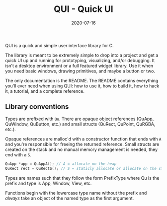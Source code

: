 #+TITLE: QUI - Quick UI
#+DATE: 2020-07-16
#+STARTUP: showall

QUI is a quick and simple user interface library for C.

The library is meant to be extremely simple to drop into a project and
get a quick UI up and running for prototyping, visualizing, and/or
debugging. It isn't a desktop environment or a full featured widget
library. Use it when you need basic windows, drawing primitives, and
maybe a button or two.

The only documentation is the README. The README contains everything
you'll ever need when using QUI: how to use it, how to build it, how
to hack it, a tutorial, and a complete reference.

** Library conventions

Types are prefixed with =Qu=. There are opaque object references
(QuApp, QuWindow, QuButton, etc.) and small structs (QuRect, QuPoint,
QuRGBA, etc.).

Opaque references are malloc'd with a constructor function that ends
with =A= and you're responsible for freeing the returned reference.
Small structs are created on the stack and no manual memory management
is needed, they end with a =S=.

#+begin_src c
  QuApp *app = QuAppA(); // A = allocate on the heap
  QuRect rect = QuRectS(); // S = staticly allocate or allocate on the stack
#+end_src

Types are names such that they follow the form PrefixType where Qu is
the prefix and type is App, Window, View, etc.

Functions begin with the lowercase type name without the prefix and
/always/ take an object of the named type as the first argument.

